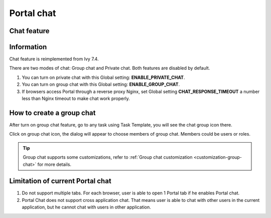 .. _components-portal-chat:

Portal chat
===========

.. _components-portal-chat-chat-feature:

Chat feature
------------

|chat|

.. _components-portal-chat-information:

Information
-----------

Chat feature is reimplemented from Ivy 7.4.

There are two modes of chat: Group chat and Private chat. Both features
are disabled by default.

1. You can turn on private chat with this Global setting:
   **ENABLE_PRIVATE_CHAT**.

2. You can turn on group chat with this Global setting:
   **ENABLE_GROUP_CHAT**.

3. If browsers access Portal through a reverse proxy Nginx, set Global
   setting **CHAT_RESPONSE_TIMEOUT** a number less than Nginx timeout to
   make chat work properly.


How to create a group chat
--------------------------

After turn on group chat feature, go to any task using Task Template, you will see the chat group icon there.

|create-new-group-chat|

Click on group chat icon, the dialog will appear to choose members of group chat. Members could be users or roles.

|chat-group-assignee|

.. tip:: Group chat supports some customizations, refer to
        	   :ref:`Group chat customization <customization-group-chat>` for
        	   more details.


.. _components-portal-chat-limitation:

Limitation of current Portal chat
---------------------------------

1. Do not support multiple tabs. For each browser, user is able to open
   1 Portal tab if he enables Portal chat.

2. Portal Chat does not support cross application chat. That means user is
   able to chat with other users in the current application, but he cannot chat
   with users in other application.

.. |chat| image:: images/portal-chat/chat.png
.. |chat-group-assignee| image:: images/portal-chat/chat-group-assignee.png
.. |create-new-group-chat| image:: images/portal-chat/create-new-group-chat.png
